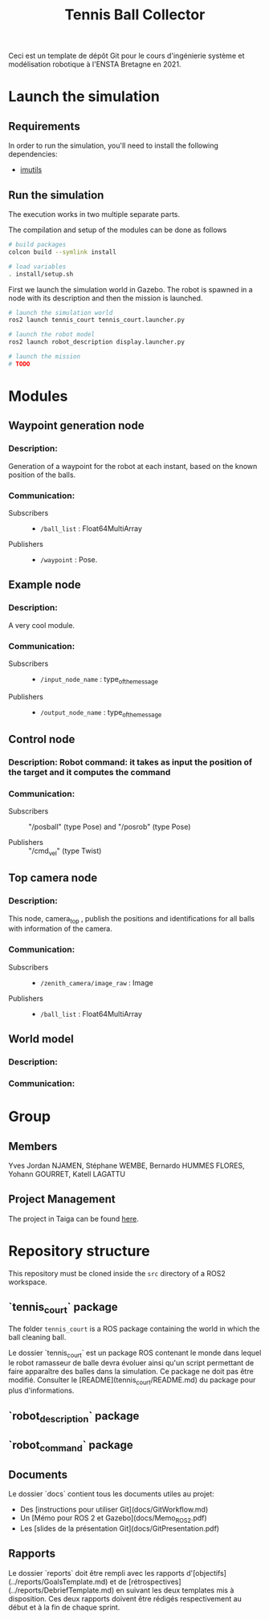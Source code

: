 #+TITLE: Tennis Ball Collector

Ceci est un template de dépôt Git pour le cours d'ingénierie système et modélisation robotique à l'ENSTA Bretagne en 2021.

* Launch the simulation

** Requirements
In order to run the simulation, you'll need to install the following dependencies:
- [[https://pypi.org/project/imutils/][imutils]]

** Run the simulation
The execution works in two multiple separate parts.


The compilation and setup of the modules can be done as follows
#+begin_src bash :tangle no :export code :results silent
# build packages
colcon build --symlink install

# load variables
. install/setup.sh
#+end_src

First we launch the simulation world in Gazebo. The robot is spawned in a node with its description and then the mission is launched.

#+begin_src bash :tangle no :export code :results silent
# launch the simulation world
ros2 launch tennis_court tennis_court.launcher.py

# launch the robot model
ros2 launch robot_description display.launcher.py

# launch the mission
# TODO
#+end_src

* Modules
** Waypoint generation node
*** Description:
Generation of a waypoint for the robot at each instant, based on the known position of the balls.

*** Communication:
- Subscribers ::
  - =/ball_list= : Float64MultiArray

- Publishers ::
  - =/waypoint= : Pose.

** Example node
*** Description:
A very cool module.

*** Communication:
- Subscribers ::
  - =/input_node_name= : type_of_the_message

- Publishers ::
  - =/output_node_name= : type_of_the_message

** Control node
*** Description: Robot command: it takes as input the position of the target and it computes the command

*** Communication:
- Subscribers :: "/posball" (type Pose) and "/posrob" (type Pose)

- Publishers :: "/cmd_vel" (type Twist)

** Top camera node
*** Description:
This node, camera_top , publish the positions and identifications for all balls with information of the camera.

*** Communication:
- Subscribers ::
  - =/zenith_camera/image_raw= : Image

- Publishers ::
  - =/ball_list= : Float64MultiArray

** World model
*** Description:

*** Communication:

* Group
** Members
Yves Jordan NJAMEN, Stéphane WEMBE, Bernardo HUMMES FLORES, Yohann GOURRET, Katell LAGATTU

** Project Management
The project in Taiga can be found [[https://tree.taiga.io/project/birromer-1-tennis-ball-collector/timeline][here]].

* Repository structure
This repository must be cloned inside the =src= directory of a ROS2 workspace.

** `tennis_court` package
The folder =tennis_court= is a ROS package containing the world in which the ball cleaning ball.

Le dossier `tennis_court` est un package ROS contenant le monde dans lequel le robot ramasseur de balle devra évoluer ainsi qu'un script permettant de faire apparaître des balles dans la simulation.
Ce package ne doit pas être modifié.
Consulter le [README](tennis_court/README.md) du package pour plus d'informations.

** `robot_description` package

** `robot_command` package

** Documents
Le dossier `docs` contient tous les documents utiles au projet:
- Des [instructions pour utiliser Git](docs/GitWorkflow.md)
- Un [Mémo pour ROS 2 et Gazebo](docs/Memo_ROS2.pdf)
- Les [slides de la présentation Git](docs/GitPresentation.pdf)

** Rapports
Le dossier `reports` doit être rempli avec les rapports d'[objectifs](../reports/GoalsTemplate.md) et de [rétrospectives](../reports/DebriefTemplate.md) en suivant les deux templates mis à disposition. Ces deux rapports doivent être rédigés respectivement au début et à la fin de chaque sprint.
